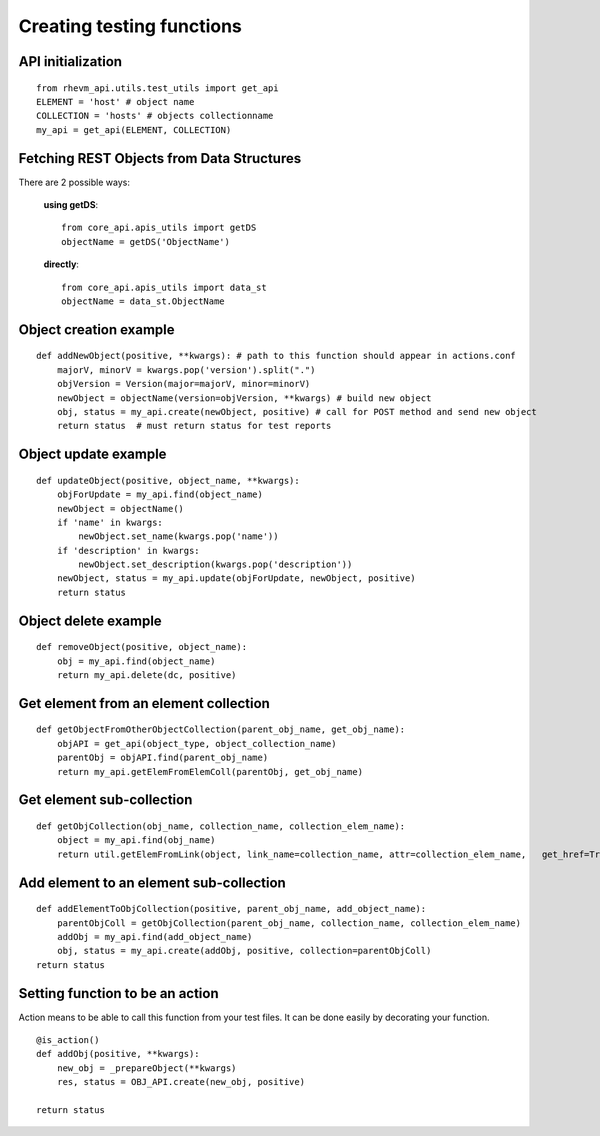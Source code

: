 Creating testing functions
------------------------------

API initialization
==================
::

    from rhevm_api.utils.test_utils import get_api
    ELEMENT = 'host' # object name
    COLLECTION = 'hosts' # objects collectionname
    my_api = get_api(ELEMENT, COLLECTION)

Fetching REST Objects from Data Structures
==========================================
There are 2 possible ways:

    **using getDS**::

        from core_api.apis_utils import getDS
        objectName = getDS('ObjectName')

    **directly**::

        from core_api.apis_utils import data_st
        objectName = data_st.ObjectName

Object creation example
=======================
::
    
    def addNewObject(positive, **kwargs): # path to this function should appear in actions.conf
        majorV, minorV = kwargs.pop('version').split(".")
        objVersion = Version(major=majorV, minor=minorV)
        newObject = objectName(version=objVersion, **kwargs) # build new object
        obj, status = my_api.create(newObject, positive) # call for POST method and send new object
        return status  # must return status for test reports

Object update example
=====================
::

    def updateObject(positive, object_name, **kwargs):
        objForUpdate = my_api.find(object_name)
        newObject = objectName()
        if 'name' in kwargs:
            newObject.set_name(kwargs.pop('name'))
        if 'description' in kwargs:
            newObject.set_description(kwargs.pop('description'))
        newObject, status = my_api.update(objForUpdate, newObject, positive)
        return status

Object delete example
========================
::

    def removeObject(positive, object_name):    
        obj = my_api.find(object_name)
        return my_api.delete(dc, positive)

Get element from an  element collection
========================================
::

    def getObjectFromOtherObjectCollection(parent_obj_name, get_obj_name):
        objAPI = get_api(object_type, object_collection_name)
        parentObj = objAPI.find(parent_obj_name)
        return my_api.getElemFromElemColl(parentObj, get_obj_name)

Get element sub-collection
===========================
::

    def getObjCollection(obj_name, collection_name, collection_elem_name):
        object = my_api.find(obj_name)
        return util.getElemFromLink(object, link_name=collection_name, attr=collection_elem_name,   get_href=True)

Add element to an element sub-collection
========================================
::

    def addElementToObjCollection(positive, parent_obj_name, add_object_name):
        parentObjColl = getObjCollection(parent_obj_name, collection_name, collection_elem_name)
        addObj = my_api.find(add_object_name)
        obj, status = my_api.create(addObj, positive, collection=parentObjColl)
    return status

Setting function to be an action
================================
Action means to be able to call this function from your test files. It can be done easily by decorating your function.
::

    @is_action()
    def addObj(positive, **kwargs):
        new_obj = _prepareObject(**kwargs)
        res, status = OBJ_API.create(new_obj, positive)

    return status